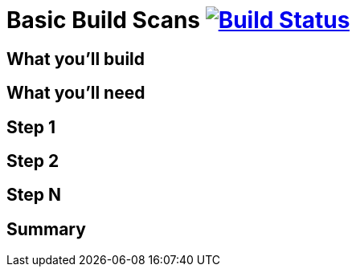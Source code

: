 = Basic Build Scans image:https://travis-ci.org/{repo-path}.svg?branch=master["Build Status", link="https://travis-ci.org/{repo-path}"]


== What you'll build


== What you'll need


== Step 1


== Step 2


== Step N


== Summary

